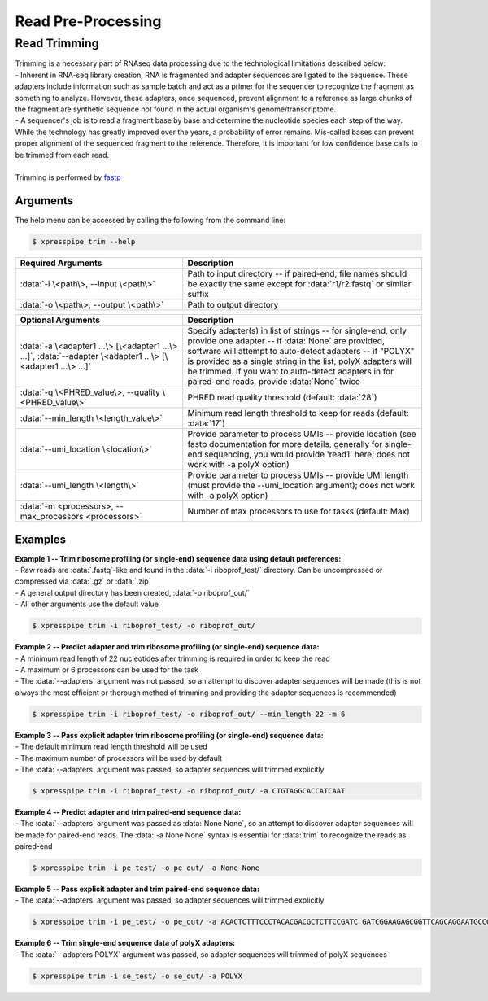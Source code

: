 ###################
Read Pre-Processing
###################

===================
Read Trimming
===================

| Trimming is a necessary part of RNAseq data processing due to the technological limitations described below:
| - Inherent in RNA-seq library creation, RNA is fragmented and adapter sequences are ligated to the sequence. These adapters include information such as sample batch and act as a primer for the sequencer to recognize the fragment as something to analyze. However, these adapters, once sequenced, prevent alignment to a reference as large chunks of the fragment are synthetic sequence not found in the actual organism's genome/transcriptome.
| - A sequencer's job is to read a fragment base by base and determine the nucleotide species each step of the way. While the technology has greatly improved over the years, a probability of error remains. Mis-called bases can prevent proper alignment of the sequenced fragment to the reference. Therefore, it is important for low confidence base calls to be trimmed from each read.
|
| Trimming is performed by `fastp <https://github.com/OpenGene/fastp>`_

-------------
Arguments
-------------
| The help menu can be accessed by calling the following from the command line:

.. code-block:: shell

  $ xpresspipe trim --help

.. list-table::
   :widths: 35 50
   :header-rows: 1

   * - Required Arguments
     - Description
   * - :data:`-i \<path\>, --input \<path\>`
     - Path to input directory -- if paired-end, file names should be exactly the same except for :data:`r1/r2.fastq` or similar suffix
   * - :data:`-o \<path\>, --output \<path\>`
     - Path to output directory

.. list-table::
   :widths: 35 50
   :header-rows: 1

   * - Optional Arguments
     - Description
   * - :data:`-a \<adapter1 ...\> [\<adapter1 ...\> ...]`, :data:`--adapter \<adapter1 ...\> [\<adapter1 ...\> ...]`
     - Specify adapter(s) in list of strings -- for single-end, only provide one adapter -- if :data:`None` are provided, software will attempt to auto-detect adapters -- if "POLYX" is provided as a single string in the list, polyX adapters will be trimmed. If you want to auto-detect adapters in for paired-end reads, provide :data:`None` twice
   * - :data:`-q \<PHRED_value\>, --quality \<PHRED_value\>`
     - PHRED read quality threshold (default: :data:`28`)
   * - :data:`--min_length \<length_value\>`
     - Minimum read length threshold to keep for reads (default: :data:`17`)
   * - :data:`--umi_location \<location\>`
     - Provide parameter to process UMIs -- provide location (see fastp documentation for more details, generally for single-end sequencing, you would provide 'read1' here; does not work with -a polyX option)
   * - :data:`--umi_length \<length\>`
     - Provide parameter to process UMIs -- provide UMI length (must provide the --umi_location argument); does not work with -a polyX option)
   * - :data:`-m <processors>, --max_processors <processors>`
     - Number of max processors to use for tasks (default: Max)

--------------
Examples
--------------
| **Example 1 -- Trim ribosome profiling (or single-end) sequence data using default preferences:**
| - Raw reads are :data:`.fastq`-like and found in the :data:`-i riboprof_test/` directory. Can be uncompressed or compressed via :data:`.gz` or :data:`.zip`
| - A general output directory has been created, :data:`-o riboprof_out/`
| - All other arguments use the default value

.. code-block:: shell

  $ xpresspipe trim -i riboprof_test/ -o riboprof_out/

| **Example 2 -- Predict adapter and trim ribosome profiling (or single-end) sequence data:**
| - A minimum read length of 22 nucleotides after trimming is required in order to keep the read
| - A maximum or 6 processors can be used for the task
| - The :data:`--adapters` argument was not passed, so an attempt to discover adapter sequences will be made (this is not always the most efficient or thorough method of trimming and providing the adapter sequences is recommended)

.. code-block:: shell

  $ xpresspipe trim -i riboprof_test/ -o riboprof_out/ --min_length 22 -m 6

| **Example 3 -- Pass explicit adapter trim ribosome profiling (or single-end) sequence data:**
| - The default minimum read length threshold will be used
| - The maximum number of processors will be used by default
| - The :data:`--adapters` argument was passed, so adapter sequences will trimmed explicitly

.. code-block:: shell

  $ xpresspipe trim -i riboprof_test/ -o riboprof_out/ -a CTGTAGGCACCATCAAT

| **Example 4 -- Predict adapter and trim paired-end sequence data:**
| - The :data:`--adapters` argument was passed as :data:`None None`, so an attempt to discover adapter sequences will be made for paired-end reads. The :data:`-a None None` syntax is essential for :data:`trim` to recognize the reads as paired-end

.. code-block:: shell

  $ xpresspipe trim -i pe_test/ -o pe_out/ -a None None

| **Example 5 -- Pass explicit adapter and trim paired-end sequence data:**
| - The :data:`--adapters` argument was passed, so adapter sequences will trimmed explicitly

.. code-block:: shell

  $ xpresspipe trim -i pe_test/ -o pe_out/ -a ACACTCTTTCCCTACACGACGCTCTTCCGATC GATCGGAAGAGCGGTTCAGCAGGAATGCCGAG

| **Example 6 -- Trim single-end sequence data of polyX adapters:**
| - The :data:`--adapters POLYX` argument was passed, so adapter sequences will trimmed of polyX sequences

.. code-block:: shell

  $ xpresspipe trim -i se_test/ -o se_out/ -a POLYX
